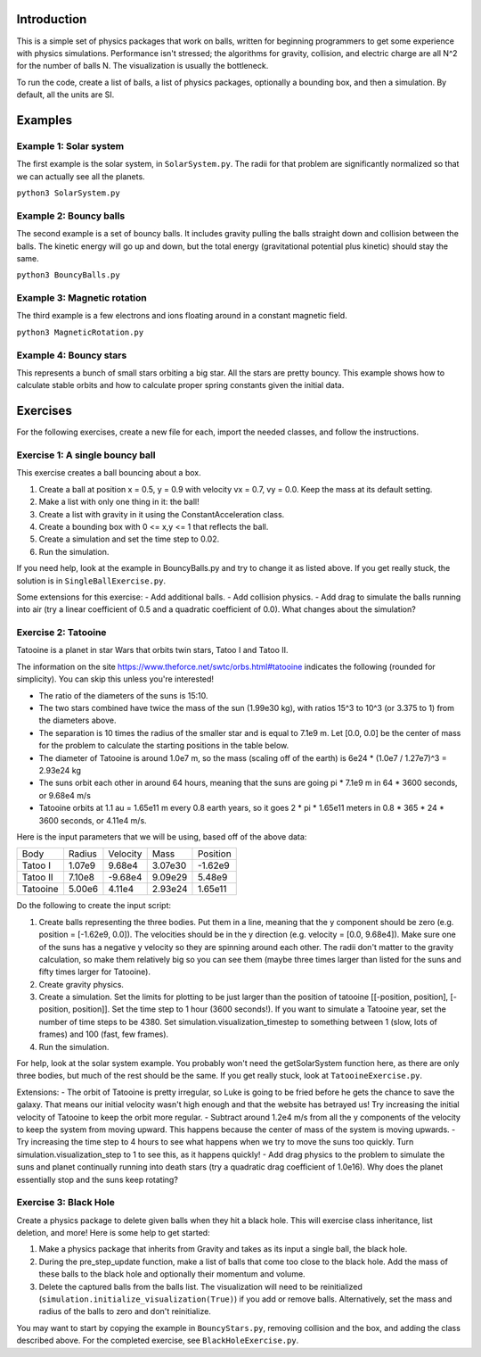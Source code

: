 Introduction
============

This is a simple set of physics packages that work on balls, written for beginning programmers to get some experience with physics simulations. Performance isn't stressed; the algorithms for gravity, collision, and electric charge are all N^2 for the number of balls N. The visualization is usually the bottleneck. 

To run the code, create a list of balls, a list of physics packages, optionally a bounding box, and then a simulation. By default, all the units are SI. 

Examples
========

Example 1: Solar system
-----------------------

The first example is the solar system, in ``SolarSystem.py``. The radii for that problem are significantly normalized so that we can actually see all the planets.

``python3 SolarSystem.py``

Example 2: Bouncy balls
-----------------------

The second example is a set of bouncy balls. It includes gravity pulling the balls straight down and collision between the balls. The kinetic energy will go up and down, but the total energy (gravitational potential plus kinetic) should stay the same.

``python3 BouncyBalls.py``

Example 3: Magnetic rotation
----------------------------

The third example is a few electrons and ions floating around in a constant magnetic field.

``python3 MagneticRotation.py``

Example 4: Bouncy stars
-----------------------

This represents a bunch of small stars orbiting a big star. All the stars are pretty bouncy. This example shows how to calculate stable orbits and how to calculate proper spring constants given the initial data. 


Exercises
=========

For the following exercises, create a new file for each, import the needed classes, and follow the instructions. 

Exercise 1: A single bouncy ball
--------------------------------

This exercise creates a ball bouncing about a box. 

1. Create a ball at position x = 0.5, y = 0.9 with velocity vx = 0.7, vy = 0.0. Keep the mass at its default setting.
2. Make a list with only one thing in it: the ball!
3. Create a list with gravity in it using the ConstantAcceleration class.
4. Create a bounding box with 0 <= x,y <= 1 that reflects the ball.
5. Create a simulation and set the time step to 0.02.
6. Run the simulation.

If you need help, look at the example in BouncyBalls.py and try to change it as listed above. If you get really stuck, the solution is in ``SingleBallExercise.py``.

Some extensions for this exercise:
- Add additional balls.
- Add collision physics.
- Add drag to simulate the balls running into air (try a linear coefficient of 0.5 and a quadratic coefficient of 0.0). What changes about the simulation?

Exercise 2: Tatooine
--------------------

Tatooine is a planet in star Wars that orbits twin stars, Tatoo I and Tatoo II.

The information on the site https://www.theforce.net/swtc/orbs.html#tatooine indicates the following (rounded for simplicity). You can skip this unless you're interested! 

- The ratio of the diameters of the suns is 15:10.
- The two stars combined have twice the mass of the sun (1.99e30 kg), with ratios 15^3 to 10^3 (or 3.375 to 1) from the diameters above.
- The separation is 10 times the radius of the smaller star and is equal to 7.1e9 m. Let [0.0, 0.0] be the center of mass for the problem to calculate the starting positions in the table below.
- The diameter of Tatooine is around 1.0e7 m, so the mass (scaling off of the earth) is 6e24 * (1.0e7 / 1.27e7)^3 = 2.93e24 kg
- The suns orbit each other in around 64 hours, meaning that the suns are going pi * 7.1e9 m in 64 * 3600 seconds, or 9.68e4 m/s
- Tatooine orbits at 1.1 au = 1.65e11 m every 0.8 earth years, so it goes 2 * pi * 1.65e11 meters in 0.8 * 365 * 24 * 3600 seconds, or 4.11e4 m/s.

Here is the input parameters that we will be using, based off of the above data:

======== ====== ======== ======= ========
Body     Radius Velocity Mass    Position
-------- ------ -------- ------- --------
Tatoo I  1.07e9  9.68e4  3.07e30 -1.62e9
Tatoo II 7.10e8 -9.68e4  9.09e29  5.48e9
Tatooine 5.00e6  4.11e4  2.93e24  1.65e11
======== ====== ======== ======= ========

Do the following to create the input script:

1. Create balls representing the three bodies. Put them in a line, meaning that the y component should be zero (e.g. position = [-1.62e9, 0.0]). The velocities should be in the y direction (e.g. velocity = [0.0, 9.68e4]). Make sure one of the suns has a negative y velocity so they are spinning around each other. The radii don't matter to the gravity calculation, so make them relatively big so you can see them (maybe three times larger than listed for the suns and fifty times larger for Tatooine).
2. Create gravity physics.
3. Create a simulation. Set the limits for plotting to be just larger than the position of tatooine [[-position, position], [-position, position]]. Set the time step to 1 hour (3600 seconds!). If you want to simulate a Tatooine year, set the number of time steps to be 4380. Set simulation.visualization_timestep to something between 1 (slow, lots of frames) and 100 (fast, few frames).
4. Run the simulation.

For help, look at the solar system example. You probably won't need the getSolarSystem function here, as there are only three bodies, but much of the rest should be the same. If you get really stuck, look at ``TatooineExercise.py``.

Extensions:
- The orbit of Tatooine is pretty irregular, so Luke is going to be fried before he gets the chance to save the galaxy. That means our initial velocity wasn't high enough and that the website has betrayed us! Try increasing the initial velocity of Tatooine to keep the orbit more regular.
- Subtract around 1.2e4 m/s from all the y components of the velocity to keep the system from moving upward. This happens because the center of mass of the system is moving upwards. 
- Try increasing the time step to 4 hours to see what happens when we try to move the suns too quickly. Turn simulation.visualization_step to 1 to see this, as it happens quickly! 
- Add drag physics to the problem to simulate the suns and planet continually running into death stars (try a quadratic drag coefficient of 1.0e16). Why does the planet essentially stop and the suns keep rotating?

Exercise 3: Black Hole
----------------------

Create a physics package to delete given balls when they hit a black hole. This will exercise class inheritance, list deletion, and more! Here is some help to get started: 

1. Make a physics package that inherits from Gravity and takes as its input a single ball, the black hole.
2. During the pre_step_update function, make a list of balls that come too close to the black hole. Add the mass of these balls to the black hole and optionally their momentum and volume.
3. Delete the captured balls from the balls list. The visualization will need to be reinitialized (``simulation.initialize_visualization(True)``) if you add or remove balls. Alternatively, set the mass and radius of the balls to zero and don't reinitialize. 

You may want to start by copying the example in ``BouncyStars.py``, removing collision and the box, and adding the class described above. For the completed exercise, see ``BlackHoleExercise.py``.
